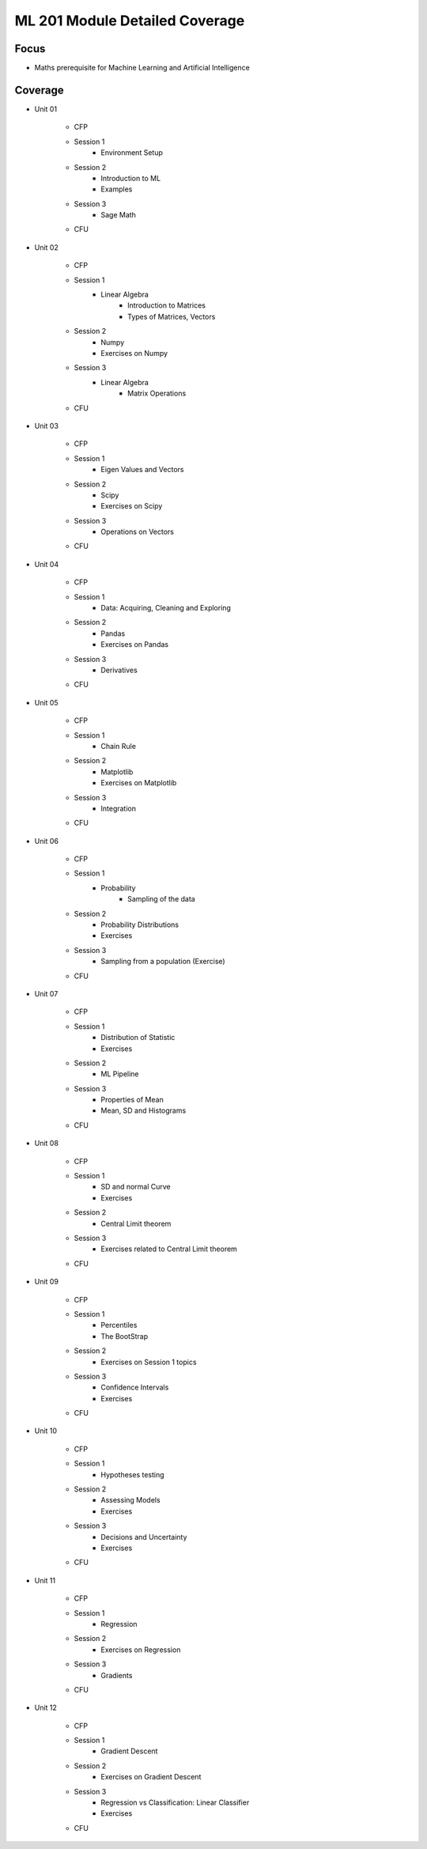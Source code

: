 ML 201 Module Detailed Coverage
================================

Focus
------

* Maths prerequisite for Machine Learning and Artificial Intelligence

Coverage
--------

* Unit 01

    - CFP
    - Session 1
	+ Environment Setup
    - Session 2
	+ Introduction to ML
  	+ Examples
    - Session 3
	+ Sage Math
    - CFU

* Unit 02

    - CFP
    - Session 1
	+ Linear Algebra
	    - Introduction to Matrices
	    - Types of Matrices, Vectors
    - Session 2
	+ Numpy
	+ Exercises on Numpy
    - Session 3
	+ Linear Algebra
	    - Matrix Operations 
    - CFU
    
* Unit 03

    - CFP
    - Session 1
	+ Eigen Values and Vectors
    - Session 2
	+ Scipy
	+ Exercises on Scipy
    - Session 3
	+ Operations on Vectors

    - CFU

* Unit 04 
   
    - CFP
    - Session 1
	+ Data: Acquiring, Cleaning and Exploring
    - Session 2
	+ Pandas
	+ Exercises on Pandas
    - Session 3
	+ Derivatives
    - CFU

* Unit 05

    - CFP
    - Session 1
	+ Chain Rule
    - Session 2
	+ Matplotlib
	+ Exercises on Matplotlib
    - Session 3
	+ Integration
    - CFU

* Unit 06

    - CFP
    - Session 1
	+ Probability
	    - Sampling of the data
    - Session 2
	+ Probability Distributions
	+ Exercises
    - Session 3
	+ Sampling from a population (Exercise)  
    - CFU

* Unit 07

    - CFP
    - Session 1
        + Distribution of Statistic
        + Exercises
    - Session 2
        + ML Pipeline
    - Session 3
	+ Properties of Mean
	+ Mean, SD and Histograms
    - CFU

* Unit 08
 
    - CFP
    - Session 1
	+ SD and normal Curve
	+ Exercises
    - Session 2
	+ Central Limit theorem
    - Session 3
	+ Exercises related to Central Limit theorem
    - CFU 

* Unit 09
   
    - CFP
    - Session 1
	+ Percentiles
        + The BootStrap
    - Session 2
	+ Exercises on Session 1 topics
    - Session 3
	+ Confidence Intervals
	+ Exercises
    - CFU

* Unit 10
  
    - CFP
    - Session 1
	+ Hypotheses testing
    - Session 2
	+ Assessing Models 
	+ Exercises
    - Session 3	
	+ Decisions and Uncertainty
	+ Exercises
    - CFU

* Unit 11

    - CFP
    - Session 1
	+ Regression
    - Session 2
	+ Exercises on Regression
    - Session 3
	+ Gradients
    - CFU

* Unit 12
   
    - CFP
    - Session 1
	+ Gradient Descent
    - Session 2
	+ Exercises on Gradient Descent
    - Session 3
	+ Regression vs Classification: Linear Classifier
	+ Exercises
    - CFU
